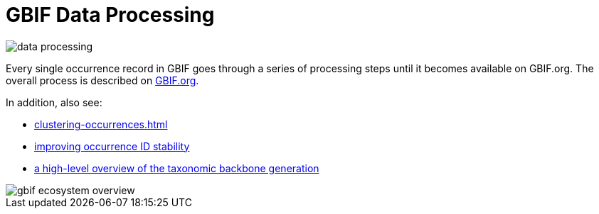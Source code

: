= GBIF Data Processing

image::data-processing.png[]

Every single occurrence record in GBIF goes through a series of processing steps until it becomes available on GBIF.org.  The overall process is described on https://www.gbif.org/article/5i3CQEZ6DuWiycgMaaakCo/gbif-infrastructure-data-processing[GBIF.org].

In addition, also see: 

* xref:clustering-occurrences.adoc[]
* https://www.gbif.org/news/2M3n65fHOhvq4ek5oVOskc/new-processing-routine-improves-stability-of-gbif-occurrence-ids[improving occurrence ID stability]
* https://data-blog.gbif.org/post/gbif-backbone-taxonomy/[a high-level overview of the taxonomic backbone generation]

image::gbif_ecosystem_overview.jpg[]
